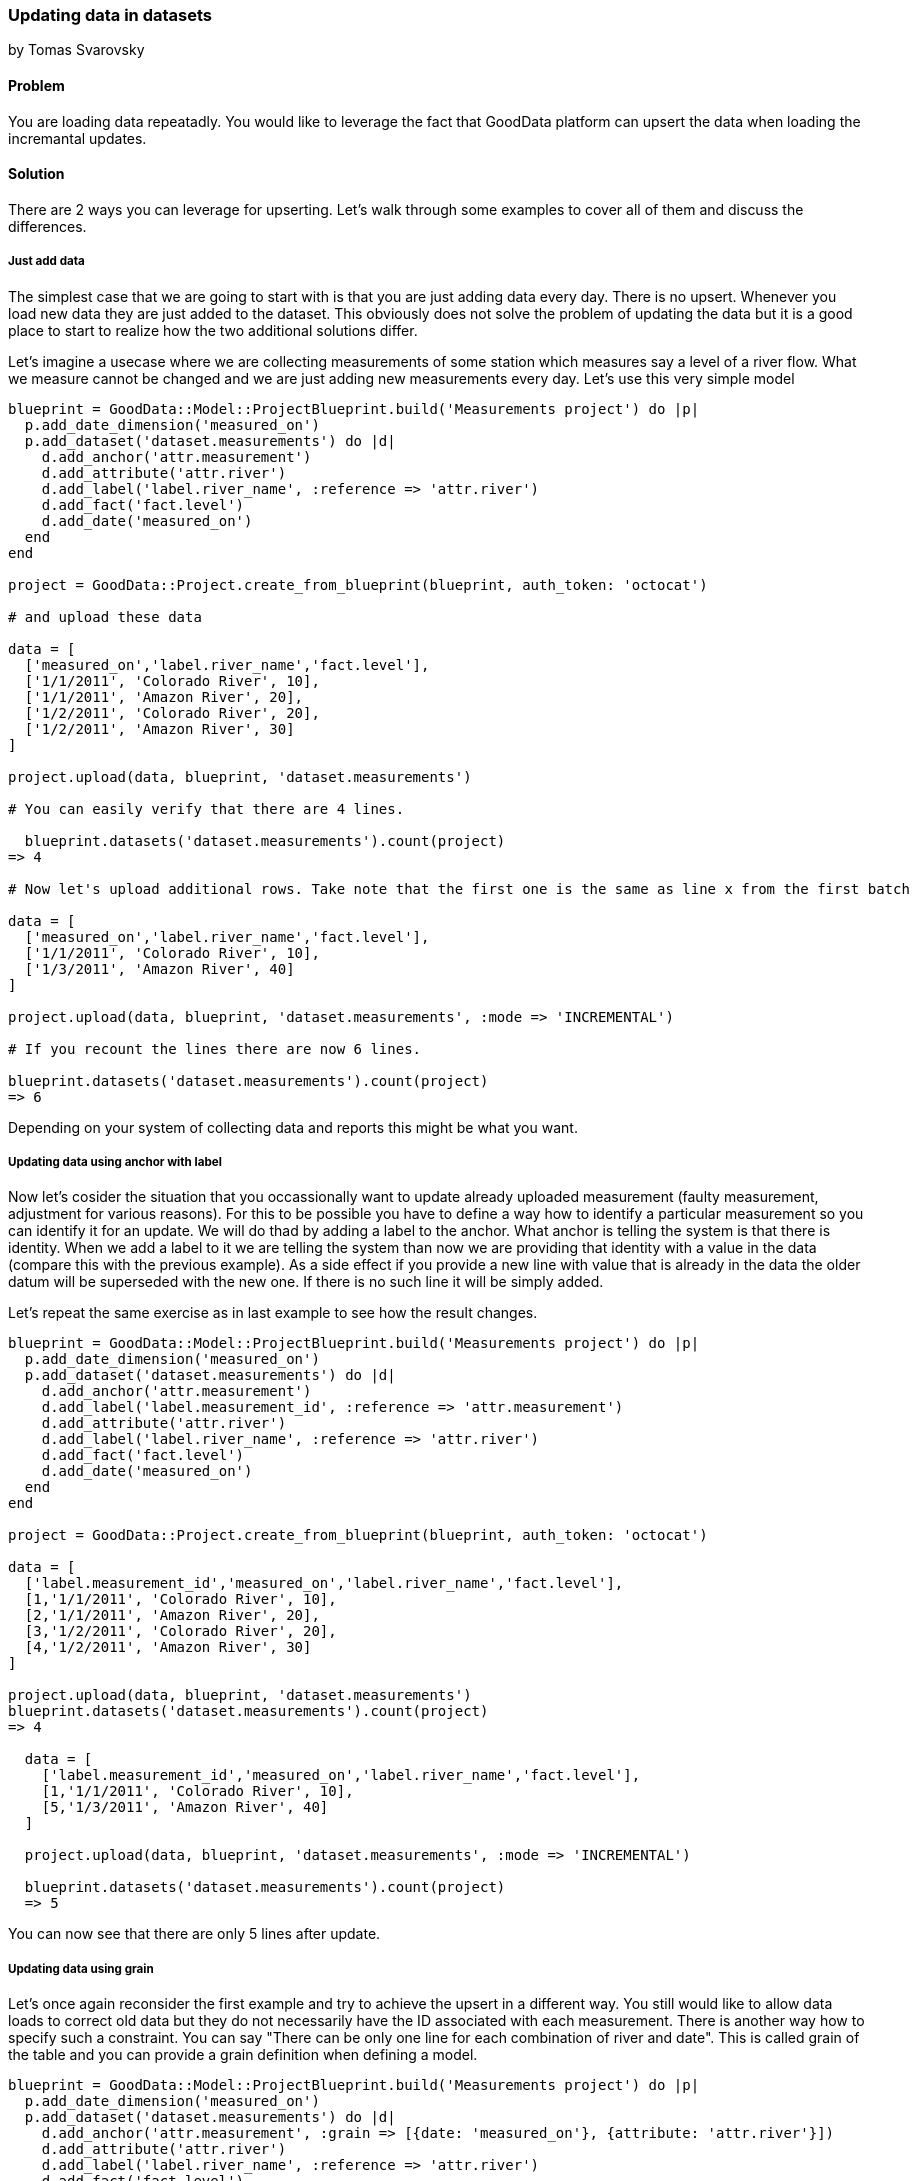 === Updating data in datasets
by Tomas Svarovsky

==== Problem
You are loading data repeatadly. You would like to leverage the fact that GoodData platform can upsert the data when loading the incremantal updates.

==== Solution

There are 2 ways you can leverage for upserting. Let's walk through some examples to cover all of them and discuss the differences.

===== Just add data

The simplest case that we are going to start with is that you are just adding data every day. There is no upsert. Whenever you load new data they are just added to the dataset. This obviously does not solve the problem of updating the data but it is a good place to start to realize how the two additional solutions differ.

Let's imagine a usecase where we are collecting measurements of some station which measures say a level of a river flow. What we measure cannot be changed and we are just adding new measurements every day. Let's use this very simple model

[source,ruby]
----
blueprint = GoodData::Model::ProjectBlueprint.build('Measurements project') do |p|
  p.add_date_dimension('measured_on')
  p.add_dataset('dataset.measurements') do |d|
    d.add_anchor('attr.measurement')
    d.add_attribute('attr.river')
    d.add_label('label.river_name', :reference => 'attr.river')
    d.add_fact('fact.level')
    d.add_date('measured_on')
  end
end

project = GoodData::Project.create_from_blueprint(blueprint, auth_token: 'octocat')

# and upload these data

data = [
  ['measured_on','label.river_name','fact.level'],
  ['1/1/2011', 'Colorado River', 10],
  ['1/1/2011', 'Amazon River', 20],
  ['1/2/2011', 'Colorado River', 20],
  ['1/2/2011', 'Amazon River', 30]
]

project.upload(data, blueprint, 'dataset.measurements')

# You can easily verify that there are 4 lines.

  blueprint.datasets('dataset.measurements').count(project)
=> 4

# Now let's upload additional rows. Take note that the first one is the same as line x from the first batch

data = [
  ['measured_on','label.river_name','fact.level'],
  ['1/1/2011', 'Colorado River', 10],
  ['1/3/2011', 'Amazon River', 40]
]

project.upload(data, blueprint, 'dataset.measurements', :mode => 'INCREMENTAL')

# If you recount the lines there are now 6 lines.

blueprint.datasets('dataset.measurements').count(project)
=> 6
----

Depending on your system of collecting data and reports this might be what you want.

===== Updating data using anchor with label

Now let's cosider the situation that you occassionally want to update already uploaded measurement (faulty measurement, adjustment for various reasons). For this to be possible you have to define a way how to identify a particular measurement so you can identify it for an update. We will do thad by adding a label to the anchor. What anchor is telling the system is that there is identity. When we add a label to it we are telling the system than now we are providing that identity with a value in the data (compare this with the previous example). As a side effect if you provide a new line with value that is already in the data the older datum will be superseded with the new one. If there is no such line it will be simply added.

Let's repeat the same exercise as in last example to see how the result changes.

[source,ruby]
----
blueprint = GoodData::Model::ProjectBlueprint.build('Measurements project') do |p|
  p.add_date_dimension('measured_on')
  p.add_dataset('dataset.measurements') do |d|
    d.add_anchor('attr.measurement')
    d.add_label('label.measurement_id', :reference => 'attr.measurement')
    d.add_attribute('attr.river')
    d.add_label('label.river_name', :reference => 'attr.river')
    d.add_fact('fact.level')
    d.add_date('measured_on')
  end
end

project = GoodData::Project.create_from_blueprint(blueprint, auth_token: 'octocat')

data = [
  ['label.measurement_id','measured_on','label.river_name','fact.level'],
  [1,'1/1/2011', 'Colorado River', 10],
  [2,'1/1/2011', 'Amazon River', 20],
  [3,'1/2/2011', 'Colorado River', 20],
  [4,'1/2/2011', 'Amazon River', 30]
]

project.upload(data, blueprint, 'dataset.measurements')
blueprint.datasets('dataset.measurements').count(project)
=> 4

  data = [
    ['label.measurement_id','measured_on','label.river_name','fact.level'],
    [1,'1/1/2011', 'Colorado River', 10],
    [5,'1/3/2011', 'Amazon River', 40]
  ]

  project.upload(data, blueprint, 'dataset.measurements', :mode => 'INCREMENTAL')

  blueprint.datasets('dataset.measurements').count(project)
  => 5
----

You can now see that there are only 5 lines after update.

===== Updating data using grain

Let's once again reconsider the first example and try to achieve the upsert in a different way. You still would like to allow data loads to correct old data but they do not necessarily have the ID associated with each measurement. There is another way how to specify such a constraint. You can say "There can be only one line for each combination of river and date". This is called grain of the table and you can provide a grain definition when defining a model.

[source,ruby]
----
blueprint = GoodData::Model::ProjectBlueprint.build('Measurements project') do |p|
  p.add_date_dimension('measured_on')
  p.add_dataset('dataset.measurements') do |d|
    d.add_anchor('attr.measurement', :grain => [{date: 'measured_on'}, {attribute: 'attr.river'}])
    d.add_attribute('attr.river')
    d.add_label('label.river_name', :reference => 'attr.river')
    d.add_fact('fact.level')
    d.add_date('measured_on')
  end
end

project = GoodData::Project.create_from_blueprint(blueprint, auth_token: 'octocat')

data = [
  ['measured_on','label.river_name','fact.level'],
  ['1/1/2011', 'Colorado River', 10],
  ['1/1/2011', 'Amazon River', 20],
  ['1/2/2011', 'Colorado River', 20],
  ['1/2/2011', 'Amazon River', 30]
]

project.upload(data, blueprint, 'dataset.measurements')
blueprint.datasets('dataset.measurements').count(project)
=> 4

data = [
  ['measured_on','label.river_name','fact.level'],
  ['1/1/2011', 'Colorado River', 10],
  ['1/3/2011', 'Amazon River', 40]
]

project.upload(data, blueprint, 'dataset.measurements', :mode => 'INCREMENTAL')

blueprint.datasets('dataset.measurements').count(project)
=> 5
----

As you can see in the examples the same effect was possible to achieve in two different ways. Which one suits your needs might depend on other variables like the way you are collecting the data and if there are some natural keys that could be used for identifiation defined.